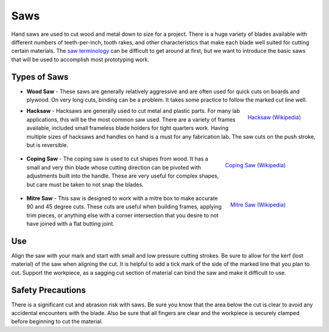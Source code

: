.. _saws:

Saws
====

Hand saws are used to cut wood and metal down to size for a project. There is
a huge variety of blades available with different numbers of teeth-per-inch,
tooth rakes, and other characteristics that make each blade well suited for
cutting certain materials. The
`saw terminology <https://en.wikipedia.org/wiki/Saw#Terminology>`_ can be
difficult to get around at first, but we want to introduce the basic saws that
will be used to accomplish most prototyping work.

Types of Saws
-------------

.. raw:: html

    <div style="margin-top:10px;">
    <iframe width="560" height="315" src="https://www.youtube.com/embed/Ezd0rfgbQK8" frameborder="0" allowfullscreen>
    </iframe>
    </div>

* **Wood Saw** - These saws are generally relatively aggressive and are often
  used for quick cuts on boards and plywood. On very long cuts, binding can
  be a problem. It takes some practice to follow the marked cut line well.

  .. figure:: ./images/hacksaw.jpg
   :align: right
   :scale: 40 %

   `Hacksaw (Wikipedia) <https://commons.wikimedia.org/wiki/File:Hacksaw.jpg>`_

* **Hacksaw** - Hacksaws are generally used to cut metal and plastic parts. For
  many lab applications, this will be the most common saw used. There are a
  variety of frames available, included small frameless blade holders for tight
  quarters work. Having multiple sizes of hacksaws and handles on hand is a
  must for any fabrication lab. The saw cuts on the push stroke, but is
  reversible.

 .. figure:: ./images/coping_saw.jpg
  :align: right
  :scale: 20 %

  `Coping Saw (Wikipedia) <https://commons.wikimedia.org/wiki/File:Coping_saw_2.jpg>`_

* **Coping Saw** - The coping saw is used to cut shapes from wood. It has a
  small and very thin blade whose cutting direction can be pivoted with
  adjustments built into the handle. These are very useful for complex shapes,
  but care must be taken to not snap the blades.

 .. figure:: ./images/miter_saw.jpg
  :align: right
  :scale: 45 %

  `Mitre Saw (Wikipedia) <https://commons.wikimedia.org/wiki/File:Verstekzaag.jpg>`_

* **Mitre Saw** - This saw is designed to work with a mitre box to make
  accurate 90 and 45 degree cuts. These cuts are useful when building frames,
  applying trim pieces, or anything else with a corner intersection that you
  desire to not have joined with a flat butting joint.

Use
---
Align the saw with your mark and start with small and low pressure cutting
strokes. Be sure to allow for the kerf (lost material) of the saw when aligning
the cut. It is helpful to add a tick mark of the side of the marked line that
you plan to cut. Support the workpiece, as a sagging cut section of material can
bind the saw and make it difficult to use.

.. raw:: html

    <div style="margin-top:10px;">
    <iframe width="560" height="315" src="https://www.youtube.com/embed/xpu75Lq9aFU" frameborder="0" allowfullscreen>
    </iframe>
    </div>

Safety Precautions
------------------
There is a significant cut and abrasion risk with saws. Be sure you know
that the area below the cut is clear to avoid any accidental encounters with
the blade. Also be sure that all fingers are clear and the workpiece is securely
clamped before beginning to cut the material.
